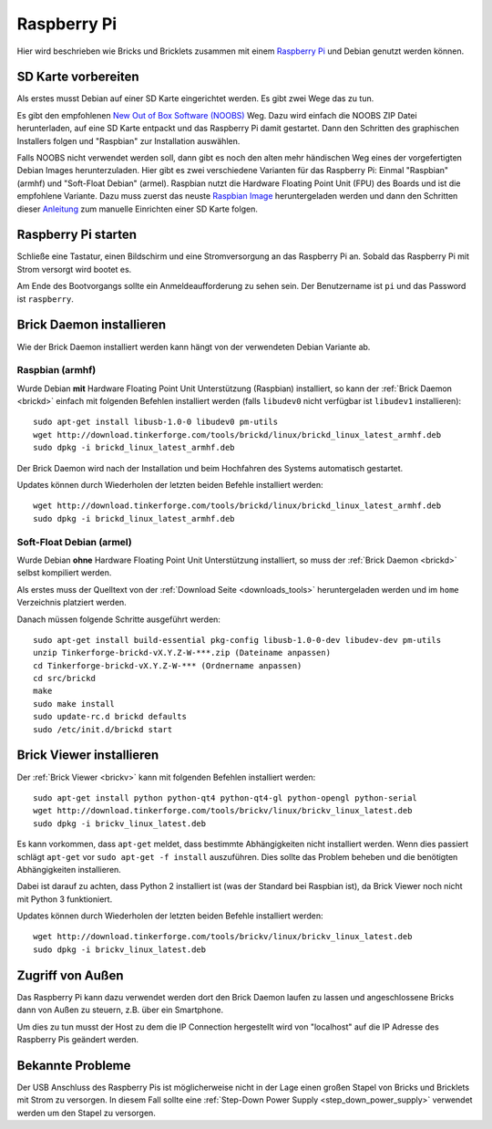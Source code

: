 
.. _embedded_raspberry_pi:

Raspberry Pi
============

Hier wird beschrieben wie Bricks und Bricklets zusammen mit einem
`Raspberry Pi <http://www.raspberrypi.org/>`__ und Debian genutzt werden können.


SD Karte vorbereiten
--------------------

Als erstes musst Debian auf einer SD Karte eingerichtet werden. Es gibt zwei
Wege das zu tun.

Es gibt den empfohlenen `New Out of Box Software (NOOBS)
<http://www.raspberrypi.org/downloads>`__ Weg. Dazu wird einfach die NOOBS ZIP
Datei herunterladen, auf eine SD Karte entpackt und das Raspberry Pi damit
gestartet. Dann den Schritten des graphischen Installers folgen und "Raspbian"
zur Installation auswählen.

Falls NOOBS nicht verwendet werden soll, dann gibt es noch den alten mehr
händischen Weg eines der vorgefertigten Debian Images herunterzuladen. Hier gibt
es zwei verschiedene Varianten für das Raspberry Pi: Einmal "Raspbian" (armhf)
und "Soft-Float Debian" (armel). Raspbian nutzt die Hardware Floating Point
Unit (FPU) des Boards und ist die empfohlene Variante. Dazu muss zuerst
das neuste `Raspbian Image <http://www.raspberrypi.org/downloads>`__
heruntergeladen werden und dann den Schritten dieser `Anleitung
<http://elinux.org/RPi_Easy_SD_Card_Setup>`__ zum manuelle Einrichten einer
SD Karte folgen.

Raspberry Pi starten
--------------------

Schließe eine Tastatur, einen Bildschirm und eine Stromversorgung an das
Raspberry Pi an. Sobald das Raspberry Pi mit Strom versorgt wird bootet es.

Am Ende des Bootvorgangs sollte ein Anmeldeaufforderung zu sehen sein. Der
Benutzername ist ``pi`` und das Password ist ``raspberry``.


Brick Daemon installieren
-------------------------

Wie der Brick Daemon installiert werden kann hängt von der verwendeten Debian
Variante ab.

Raspbian (armhf)
^^^^^^^^^^^^^^^^

Wurde Debian **mit** Hardware Floating Point Unit Unterstützung (Raspbian)
installiert, so kann der :ref:`Brick Daemon <brickd>` einfach mit folgenden
Befehlen installiert werden (falls ``libudev0`` nicht verfügbar ist ``libudev1``
installieren)::

 sudo apt-get install libusb-1.0-0 libudev0 pm-utils
 wget http://download.tinkerforge.com/tools/brickd/linux/brickd_linux_latest_armhf.deb
 sudo dpkg -i brickd_linux_latest_armhf.deb

Der Brick Daemon wird nach der Installation und beim Hochfahren des Systems
automatisch gestartet.

Updates können durch Wiederholen der letzten beiden Befehle installiert werden::

 wget http://download.tinkerforge.com/tools/brickd/linux/brickd_linux_latest_armhf.deb
 sudo dpkg -i brickd_linux_latest_armhf.deb


Soft-Float Debian (armel)
^^^^^^^^^^^^^^^^^^^^^^^^^

Wurde Debian **ohne** Hardware Floating Point Unit Unterstützung installiert,
so muss der :ref:`Brick Daemon <brickd>` selbst kompiliert werden.

Als erstes muss der Quelltext von der :ref:`Download Seite <downloads_tools>`
heruntergeladen werden und im ``home`` Verzeichnis platziert werden.

Danach müssen folgende Schritte ausgeführt werden::

 sudo apt-get install build-essential pkg-config libusb-1.0-0-dev libudev-dev pm-utils
 unzip Tinkerforge-brickd-vX.Y.Z-W-***.zip (Dateiname anpassen)
 cd Tinkerforge-brickd-vX.Y.Z-W-*** (Ordnername anpassen)
 cd src/brickd
 make
 sudo make install
 sudo update-rc.d brickd defaults
 sudo /etc/init.d/brickd start


Brick Viewer installieren
-------------------------

Der :ref:`Brick Viewer <brickv>` kann mit folgenden Befehlen installiert werden::

 sudo apt-get install python python-qt4 python-qt4-gl python-opengl python-serial
 wget http://download.tinkerforge.com/tools/brickv/linux/brickv_linux_latest.deb
 sudo dpkg -i brickv_linux_latest.deb

Es kann vorkommen, dass ``apt-get`` meldet, dass bestimmte Abhängigkeiten nicht
installiert werden. Wenn dies passiert schlägt ``apt-get`` vor
``sudo apt-get -f install`` auszuführen. Dies sollte das Problem beheben und
die benötigten Abhängigkeiten installieren.

Dabei ist darauf zu achten, dass Python 2 installiert ist (was der Standard bei
Raspbian ist), da Brick Viewer noch nicht mit Python 3 funktioniert.

Updates können durch Wiederholen der letzten beiden Befehle installiert werden::

 wget http://download.tinkerforge.com/tools/brickv/linux/brickv_linux_latest.deb
 sudo dpkg -i brickv_linux_latest.deb


Zugriff von Außen
-----------------

Das Raspberry Pi kann dazu verwendet werden dort den Brick Daemon laufen zu
lassen und angeschlossene Bricks dann von Außen zu steuern, z.B. über ein
Smartphone.

Um dies zu tun musst der Host zu dem die IP Connection hergestellt wird von
"localhost" auf die IP Adresse des Raspberry Pis geändert werden.


Bekannte Probleme
-----------------

Der USB Anschluss des Raspberry Pis ist möglicherweise nicht in der Lage einen
großen Stapel von Bricks und Bricklets mit Strom zu versorgen. In diesem Fall
sollte eine :ref:`Step-Down Power Supply <step_down_power_supply>`
verwendet werden um den Stapel zu versorgen.
